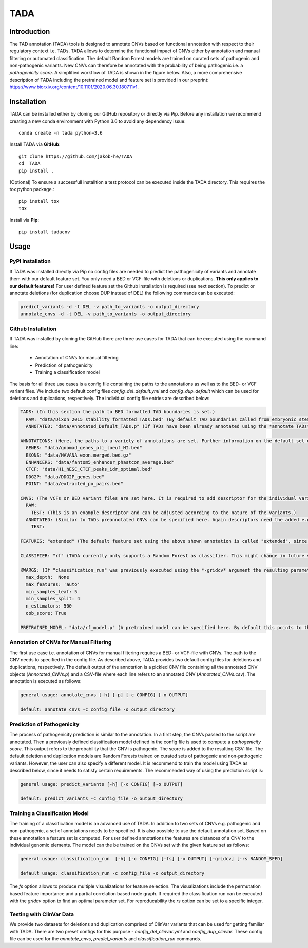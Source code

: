 TADA
====

.. image:: https://img.shields.io/badge/pypi-v1.0.2-blue
    :target: https://pypi.org/project/tadacnv/

.. image:: https://img.shields.io/badge/published%20in-GenomeBiology-green
    :target: https://genomebiology.biomedcentral.com/articles/10.1186/s13059-022-02631-z
    
.. image:: https://zenodo.org/badge/176484783.svg
   :target: https://zenodo.org/badge/latestdoi/176484783


Introduction
------------

The TAD annotation (TADA) tools is designed to annotate CNVs based on functional annotation with respect to their regulatory context i.e. TADs. TADA allows to determine the functional impact of CNVs either by annotation and manual filtering or automated classification. The default Random Forest models are trained on curated sets of pathogenic and non-pathogenic variants. New CNVs can therefore be annotated with the probability of being pathogenic i.e. a *pathogenicity score*. A simplified workflow of TADA is shown in the figure below. Also, a more comprehensive description of TADA including the pretrained model and feature set is provided in our preprint: https://www.biorxiv.org/content/10.1101/2020.06.30.180711v1.

.. figure:: TADA_Workflow.jpg
   :scale: 30 %
   :alt: TADA Workflow


Installation
------------

TADA can be installed either by cloning our GitHub repository or directly via Pip. Before any installation we recommend creating a new conda environment with Python 3.6 to avoid any dependency issue::

     conda create -n tada python=3.6

Install TADA via **GitHub**::

     git clone https://github.com/jakob-he/TADA
     cd  TADA
     pip install .

(Optional) To ensure a successfull installtion a test protocol can be executed inside the TADA directory. This requires the tox python package.::

      pip install tox
      tox
      
Install via **Pip**::

      pip install tadacnv
     

Usage
-----

PyPi Installation
*****************

If TADA was installed directly via Pip no config files are needed to predict the pathogenicity of variants and annotate them with our default feature set. You only need a BED or VCF-file with deletions or duplications. **This only applies to our default features!** For user defined feature set the Github installation is required (see next section). To predict or annotate deletions (for duplication choose DUP instead of DEL) the following commands can be executed:

.. code-block:: python

    predict_variants -d -t DEL -v path_to_variants -o output_directory
    annotate_cnvs -d -t DEL -v path_to_variants -o output_directory

Github Installation
*******************

If TADA was installed by cloning the GitHub there are three use cases for TADA that can be executed using the command line:

	* Annotation of CNVs for manual filtering
	* Prediction of pathogenicity
	* Training a classification model

The basis for all three use cases is a config file containing the paths to the annotations as well as to the BED- or VCF variant files.
We include two default config files *config_del_default.yml* and *config_dup_default* which can be used for deletions and duplications, respectively.
The individual config file entries are described below:

.. code-block:: yaml

    TADS: (In this section the path to BED formatted TAD boundaries is set.)
      RAW: "data/Dixon_2015_stability_formatted_TADs.bed" (By default TAD boundaries called from embryonic stem cells (ES) are used.)
      ANNOTATED: "data/Annotated_Default_TADs.p" (If TADs have been already annotated using the *annotate TADs* command a pickle file containing the preannotated elements can be specified here to speed up CNV annotation. We provide an already annotated set of ES TADs.)

    ANNOTATIONS: (Here, the paths to a variety of annotations are set. Further information on the default set of annotations can be found in our preprint.)
      GENES: "data/gnomad_genes_pli_loeuf_HI.bed"
      EXONS: "data/HAVANA_exon.merged.bed.gz"
      ENHANCERS: "data/fantom5_enhancer_phastcon_average.bed"
      CTCF: "data/H1_hESC_CTCF_peaks_idr_optimal.bed"
      DDG2P: "data/DDG2P_genes.bed"
      POINT: "data/extracted_po_pairs.bed"

    CNVS: (The VCFs or BED variant files are set here. It is required to add descriptor for the individual variant sets. For classification two variants set have to be defined e.g. PATHOGENIC and NON_PATHOGENIC.)
      RAW:
        TEST: (This is an example descriptor and can be adjusted according to the nature of the variants.)
      ANNOTATED: (Similar to TADs preannotated CNVs can be specified here. Again descriptors need the added e.g. TEST.)
        TEST:

    FEATURES: "extended" (The default feature set using the above shown annotation is called "extended", since it includes metrics beyond distance measurements. If the user provides individual annotation this needs to be set to "distance".)

    CLASSIFIER: "rf" (TADA currently only supports a Random Forest as classifier. This might change in future versions.)

    KWARGS: (If "classification_run" was previously executed using the *-gridcv* argument the resulting parameters can be added here to adapt the config file for individually trained models. The current parameter set is optimized for the provided pretrained models.)
      max_depth:  None
      max_features: 'auto'
      min_samples_leaf: 5
      min_samples_split: 4
      n_estimators: 500
      oob_score: True

    PRETRAINED_MODEL: "data/rf_model.p" (A pretrained model can be specified here. By default this points to the provided deletion or duplication model depnding on the config file.)

Annotation of CNVs for Manual Filtering
***************************************

The first use case i.e. annotation of CNVs for manual filtering requires a BED- or VCF-file with CNVs. The path to the CNV needs to specified in the config file. As described above, TADA provides two default config files for deletions and duplications, respectively. The default output of the annotation is a pickled CNV file containing all the annotated CNV objects (*Annotated_CNVs.p*) and a CSV-file where each line refers to an annotated CNV (*Annotated_CNVs.csv*). The annotation is executed as follows:

.. code-block:: python

    general usage: annotate_cnvs [-h] [-p] [-c CONFIG] [-o OUTPUT]

    default: annotate_cnvs -c config_file -o output_directory

Prediction of Pathogenicity
***************************

The process of pathogenicity prediction is similar to the annotation. In a first step, the CNVs passed to the script are annotated. Then a previously defined classification model defined in the config file is used to compute a *pathogenicity score*. This output refers to the probability that the CNV is pathogenic. The score is added to the resulting CSV-file. The default deletion and duplication models are Random Forests trained on curated sets of pathogenic and non-pathogenic variants. However, the user can also specify a different model. It is recommend to train the model using TADA as described below, since it needs to satisfy certain requirements. The recommended way of using the prediction script is:

.. code-block:: python

    general usage: predict_variants [-h] [-c CONFIG] [-o OUTPUT]

    default: predict_variants -c config_file -o output_directory

Training a Classification Model
*******************************

The training of a classification model is an advanced use of TADA. In addition to two sets of CNVs e.g. pathogenic and non-pathogenic, a set of annotations needs to be specified. It is also possible to use the default annotation set. Based on these annotation a feature set is computed. For user defined annotations the features are distances of a CNV to the individual genomic elements. The model can the be trained on the CNVs set with the given feature set as follows:

.. code-block:: python

   general usage: classification_run  [-h] [-c CONFIG] [-fs] [-o OUTPUT] [-gridcv] [-rs RANDOM_SEED]

   default usage: classification_run -c config_file -o output_directory

The *fs* option allows to produce multiple visualizations for feature selection. The visualizations include the permutation based feature importance and a partial correlation based node graph.
If required the classification run can be executed with the *gridcv* option to find an optimal parameter set. For reproducability the *rs* option can be set to a specific integer.

Testing with ClinVar Data
*************************
We provide two datasets for deletions and duplication comprised of ClinVar variants that can be used for getting familiar with TADA. There are two preset configs for this purpose - *config_del_clinvar.yml* and *config_dup_clinvar*. These config file can be used for the *annotate_cnvs*, *predict_variants* and *classification_run* commands.
